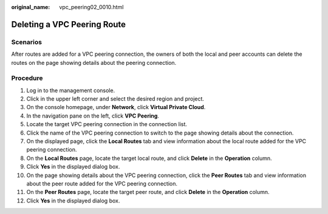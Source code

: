 :original_name: vpc_peering02_0010.html

.. _vpc_peering02_0010:

Deleting a VPC Peering Route
============================

Scenarios
---------

After routes are added for a VPC peering connection, the owners of both the local and peer accounts can delete the routes on the page showing details about the peering connection.

Procedure
---------

#. Log in to the management console.
#. Click |image1| in the upper left corner and select the desired region and project.
#. On the console homepage, under **Network**, click **Virtual Private Cloud**.
#. In the navigation pane on the left, click **VPC Peering**.
#. Locate the target VPC peering connection in the connection list.
#. Click the name of the VPC peering connection to switch to the page showing details about the connection.
#. On the displayed page, click the **Local Routes** tab and view information about the local route added for the VPC peering connection.
#. On the **Local Routes** page, locate the target local route, and click **Delete** in the **Operation** column.
#. Click **Yes** in the displayed dialog box.
#. On the page showing details about the VPC peering connection, click the **Peer Routes** tab and view information about the peer route added for the VPC peering connection.
#. On the **Peer Routes** page, locate the target peer route, and click **Delete** in the **Operation** column.
#. Click **Yes** in the displayed dialog box.

.. |image1| image:: /_static/images/en-us_image_0226820796.png
